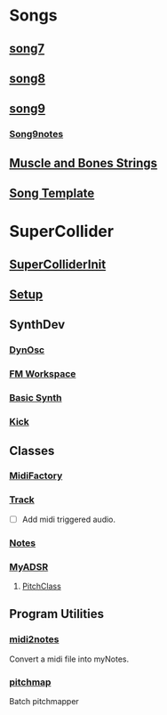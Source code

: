 * Songs
** [[file:~/Music/song7/song7.sc][song7]]
** [[file:~/Music/song8/song8.sc][song8]]
** [[file:~/Music/song9/song9.sc][song9]]
*** [[file:~/Music/song9/song9.notes.sc][Song9notes]]
** [[file:~/Music/MuscleBone/include/patch/muscleBonesStrings.sc][Muscle and Bones Strings]]
** [[file:include/song_template.sc][Song Template]]
* SuperCollider
** [[file:include/superInit.sc][SuperColliderInit]]
** [[file:include/setup.sc][Setup]]
** SynthDev
*** [[file:include/Synths/dynOsc.sc][DynOsc]]
*** [[file:/home/dbalchen/Music/SuperCollider/include/Synths/fmWorkspace.sc][FM Workspace]]
*** [[file:include/Synths/basic.sc][Basic Synth]]
*** [[file:include/Synths/kick.sc][Kick]]
** Classes
*** [[file:include/Classes/MidiFactory.sc][MidiFactory]]
*** [[file:include/Classes/Track.sc][Track]]
    - [ ] Add midi triggered audio.
*** [[file:include/Classes/Notes.sc][Notes]]
*** [[file:include/Classes/MyADSR.sc][MyADSR]]
**** [[file:include/functions/PitchClass.sc][PitchClass]]
** Program Utilities
*** [[file:~/workspace/RoboComp/midi2notes.py][midi2notes]]
    Convert a midi file into myNotes.
*** [[file:~/workspace/RoboComp/pitchmap.py][pitchmap]]
    Batch pitchmapper
    
